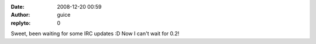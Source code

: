 :date: 2008-12-20 00:59
:author: guice
:replyto: 0

Sweet, been waiting for some IRC updates :D Now I can't wait for 0.2!
